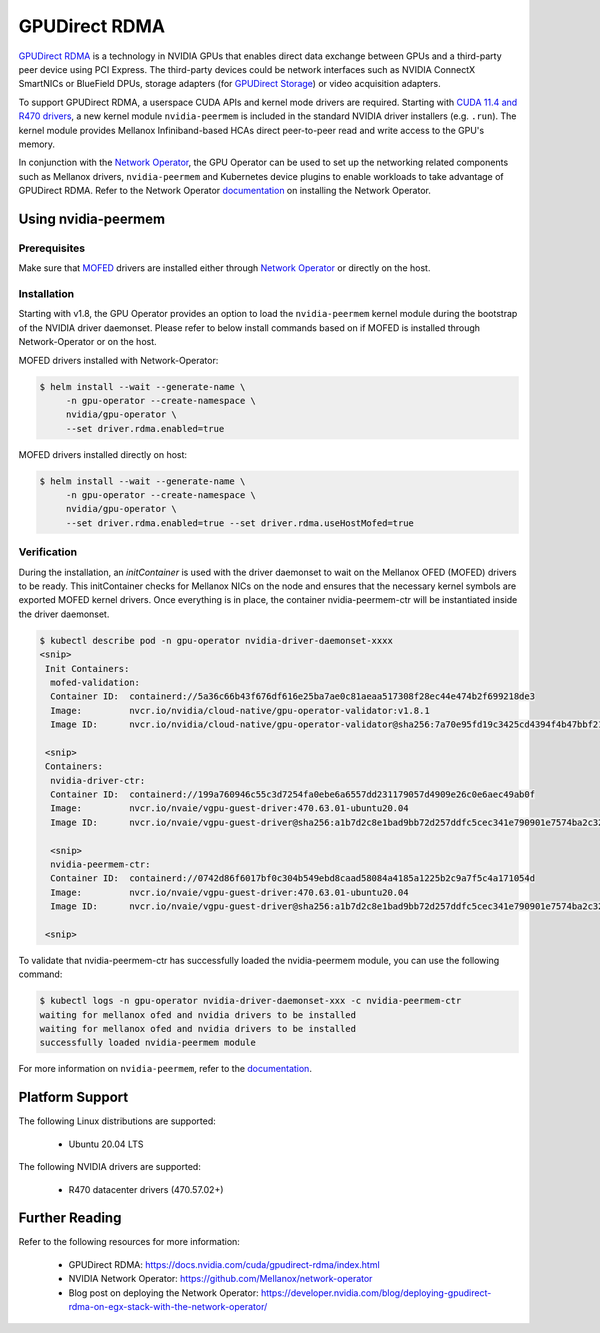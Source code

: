 .. Date: Aug 4 2021
.. Author: pramarao

.. headings (h1/h2/h3/h4/h5) are # * = -

.. _operator-rdma:

#######################
GPUDirect RDMA
#######################

`GPUDirect RDMA <https://docs.nvidia.com/cuda/gpudirect-rdma/index.html>`_ is a technology in NVIDIA GPUs that enables direct 
data exchange between GPUs and a third-party peer device using PCI Express. The third-party devices could be network interfaces 
such as NVIDIA ConnectX SmartNICs or BlueField DPUs, storage adapters (for `GPUDirect Storage <https://docs.nvidia.com/gpudirect-storage/overview-guide/index.html>`_) 
or video acquisition adapters.

To support GPUDirect RDMA, a userspace CUDA APIs and kernel mode drivers are required. Starting with 
`CUDA 11.4 and R470 drivers <https://docs.nvidia.com/cuda/gpudirect-rdma/index.html#new-in-cuda-114>`_, a 
new kernel module ``nvidia-peermem`` is included in the standard NVIDIA driver installers (e.g. ``.run``). The 
kernel module provides Mellanox Infiniband-based HCAs direct peer-to-peer read and write access to the GPU's memory. 

In conjunction with the `Network Operator <https://github.com/Mellanox/network-operator>`_, the GPU Operator can be used to 
set up the networking related components such as Mellanox drivers, ``nvidia-peermem`` and Kubernetes device plugins to enable 
workloads to take advantage of GPUDirect RDMA. Refer to the Network Operator `documentation <https://docs.mellanox.com/display/COKAN10>`_ 
on installing the Network Operator. 

*********************
Using nvidia-peermem
*********************

Prerequisites
===============

Make sure that `MOFED <https://github.com/Mellanox/ofed-docker>`_ drivers are installed either through `Network Operator <https://github.com/Mellanox/network-operator>`_ or directly on the host.

Installation
==============

Starting with v1.8, the GPU Operator provides an option to load the ``nvidia-peermem`` kernel module during the bootstrap of the NVIDIA driver daemonset.
Please refer to below install commands based on if MOFED is installed through Network-Operator or on the host.

MOFED drivers installed with Network-Operator:

.. code-block:: console

   $ helm install --wait --generate-name \
        -n gpu-operator --create-namespace \
        nvidia/gpu-operator \
        --set driver.rdma.enabled=true

MOFED drivers installed directly on host:

.. code-block:: console

   $ helm install --wait --generate-name \
        -n gpu-operator --create-namespace \
        nvidia/gpu-operator \
        --set driver.rdma.enabled=true --set driver.rdma.useHostMofed=true

Verification
==============

During the installation, an `initContainer` is used with the driver daemonset to wait on the Mellanox OFED (MOFED) drivers to be ready.
This initContainer checks for Mellanox NICs on the node and ensures that the necessary kernel symbols are exported MOFED kernel drivers.
Once everything is in place, the container nvidia-peermem-ctr will be instantiated inside the driver daemonset.

.. code-block:: console

   $ kubectl describe pod -n gpu-operator nvidia-driver-daemonset-xxxx
   <snip>
    Init Containers:
     mofed-validation:
     Container ID:  containerd://5a36c66b43f676df616e25ba7ae0c81aeaa517308f28ec44e474b2f699218de3
     Image:         nvcr.io/nvidia/cloud-native/gpu-operator-validator:v1.8.1
     Image ID:      nvcr.io/nvidia/cloud-native/gpu-operator-validator@sha256:7a70e95fd19c3425cd4394f4b47bbf2119a70bd22d67d72e485b4d730853262c
     
    <snip>
    Containers:
     nvidia-driver-ctr:
     Container ID:  containerd://199a760946c55c3d7254fa0ebe6a6557dd231179057d4909e26c0e6aec49ab0f
     Image:         nvcr.io/nvaie/vgpu-guest-driver:470.63.01-ubuntu20.04
     Image ID:      nvcr.io/nvaie/vgpu-guest-driver@sha256:a1b7d2c8e1bad9bb72d257ddfc5cec341e790901e7574ba2c32acaddaaa94625
     
     <snip>
     nvidia-peermem-ctr:
     Container ID:  containerd://0742d86f6017bf0c304b549ebd8caad58084a4185a1225b2c9a7f5c4a171054d
     Image:         nvcr.io/nvaie/vgpu-guest-driver:470.63.01-ubuntu20.04
     Image ID:      nvcr.io/nvaie/vgpu-guest-driver@sha256:a1b7d2c8e1bad9bb72d257ddfc5cec341e790901e7574ba2c32acaddaaa94625
     
    <snip>


To validate that nvidia-peermem-ctr has successfully loaded the nvidia-peermem module, you can use the following command:

.. code-block:: console

  $ kubectl logs -n gpu-operator nvidia-driver-daemonset-xxx -c nvidia-peermem-ctr
  waiting for mellanox ofed and nvidia drivers to be installed
  waiting for mellanox ofed and nvidia drivers to be installed
  successfully loaded nvidia-peermem module


For more information on ``nvidia-peermem``, refer to the `documentation <https://docs.nvidia.com/cuda/gpudirect-rdma/index.html#nvidia-peermem>`_.

*****************
Platform Support
*****************

The following Linux distributions are supported:

  * Ubuntu 20.04 LTS

The following NVIDIA drivers are supported:

  * R470 datacenter drivers (470.57.02+)

*****************
Further Reading
*****************

Refer to the following resources for more information:

  * GPUDirect RDMA: https://docs.nvidia.com/cuda/gpudirect-rdma/index.html

  * NVIDIA Network Operator: https://github.com/Mellanox/network-operator

  * Blog post on deploying the Network Operator: https://developer.nvidia.com/blog/deploying-gpudirect-rdma-on-egx-stack-with-the-network-operator/
